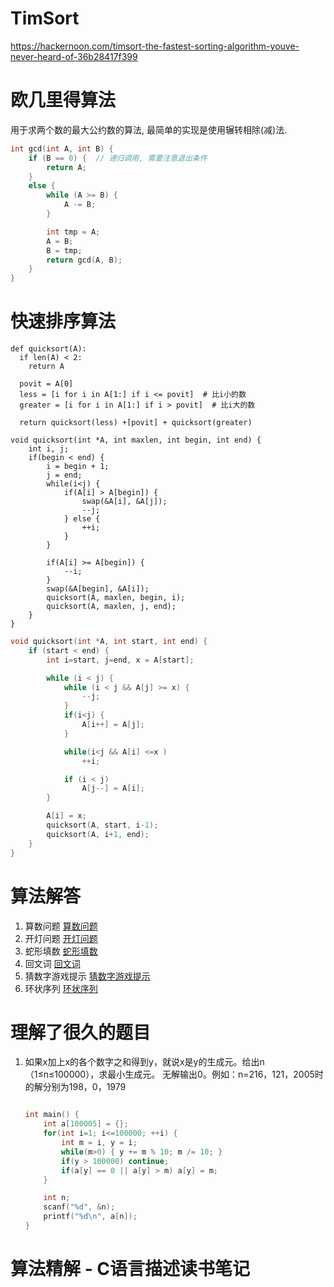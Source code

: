 * TimSort
https://hackernoon.com/timsort-the-fastest-sorting-algorithm-youve-never-heard-of-36b28417f399

* 欧几里得算法
用于求两个数的最大公约数的算法, 最简单的实现是使用辗转相除(减)法.
#+BEGIN_SRC c
int gcd(int A, int B) {
    if (B == 0) {  // 递归调用, 需要注意退出条件
        return A;
    }
    else {
        while (A >= B) {
            A -= B;
        }

        int tmp = A;
        A = B;
        B = tmp;
        return gcd(A, B);
    }
}
#+END_SRC

* 快速排序算法
#+BEGIN_SRC python  排序思路
def quicksort(A):
  if len(A) < 2:
    return A

  povit = A[0]
  less = [i for i in A[1:] if i <= povit]  # 比i小的数
  greater = [i for i in A[1:] if i > povit]  # 比i大的数

  return quicksort(less) +[povit] + quicksort(greater)
#+END_SRC

#+BEGIN_SRC c 一种C实现  #TODO: 没有理解代码的意思
void quicksort(int *A, int maxlen, int begin, int end) {
    int i, j;
    if(begin < end) {
        i = begin + 1;
        j = end;
        while(i<j) {
            if(A[i] > A[begin]) {
                swap(&A[i], &A[j]);
                --j;
            } else {
                ++i;
            }
        }

        if(A[i] >= A[begin]) {
            --i;
        }
        swap(&A[begin], &A[i]);
        quicksort(A, maxlen, begin, i);
        quicksort(A, maxlen, j, end);
    }
}
#+END_SRC

#+BEGIN_SRC c
void quicksort(int *A, int start, int end) {
    if (start < end) {
        int i=start, j=end, x = A[start];

        while (i < j) {
            while (i < j && A[j] >= x) {
                --j;
            }
            if(i<j) {
                A[i++] = A[j];
            }
            
            while(i<j && A[i] <=x )
                ++i;

            if (i < j)
                A[j--] = A[i];
        }

        A[i] = x;
        quicksort(A, start, i-1);
        quicksort(A, i+1, end);
    }
}
#+END_SRC
* 算法解答
1. 算数问题
   [[file:algorithmCode/my01.org][算数问题]]
2. 开灯问题
   [[file:algorithmCode/my02.org][开灯问题]]
3. 蛇形填数
   [[file:algorithmCode/my03.org][蛇形填数]]
4. 回文词
   [[file:algorithmCode/my04.org][回文词]]
5. 猜数字游戏提示
   [[file:algorithmCode/my05.org][猜数字游戏提示]]
6. 环状序列
   [[file:algorithmCode/my06.org][环状序列]]

* 理解了很久的题目
1. 如果x加上x的各个数字之和得到y，就说x是y的生成元。给出n（1≤n≤100000），求最小生成元。
   无解输出0。例如：n=216，121，2005时的解分别为198，0，1979
   #+BEGIN_SRC c

int main() {
    int a[100005] = {};
    for(int i=1; i<=100000; ++i) {
        int m = i, y = i;
        while(m>0) { y += m % 10; m /= 10; }
        if(y > 100000) continue;
        if(a[y] == 0 || a[y] > m) a[y] = m;
    }

    int n;
    scanf("%d", &n);
    printf("%d\n", a[n]);
}
   #+END_SRC
* 算法精解 - C语言描述读书笔记



